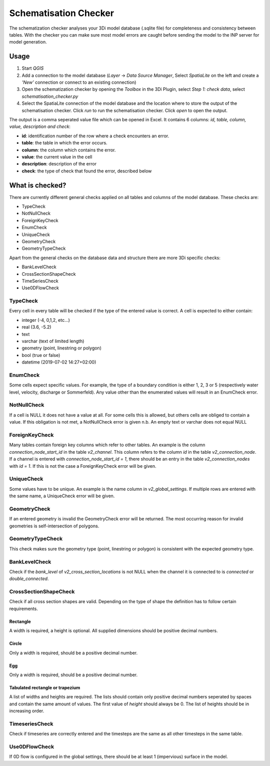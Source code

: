 Schematisation Checker
======================

The schematization checker analyses your 3Di model database (.sqlite file) for completeness and consistency between tables. With the checker you can make sure most model errors are caught before sending the model to the INP server for model generation. 


Usage
^^^^^

1. Start *QGIS*
2. Add a connection to the model database (*Layer* -> *Data Source Manager*, Select *SpatiaLite* on the left and create a *'New’* connection or connect to an existing connection)
3. Open the schematization checker by opening the *Toolbox* in the 3Di Plugin, select *Step 1: check data*, select *schematisation_checker.py*
4. Select the SpatiaLite connection of the model database and the location where to store the output of the schematisation checker. Click *run* to run the schematisation checker. Click *open* to open the output.

The output is a comma seperated value file which can be opened in Excel. It contains 6 columns: *id, table, column, value, description and check*:

- **id**: identification number of the row where a check encounters an error.
- **table**: the table in which the error occurs.
- **column**: the column which contains the error.
- **value**: the current value in the cell
- **description**: description of the error
- **check**: the type of check that found the error, described below

What is checked?
^^^^^^^^^^^^^^^^

There are currently different general checks applied on all tables and columns of the model database. These checks are:

- TypeCheck
- NotNullCheck
- ForeignKeyCheck
- EnumCheck
- UniqueCheck
- GeometryCheck
- GeometryTypeCheck

Apart from the general checks on the database data and structure there are more 3Di specific checks:

- BankLevelCheck
- CrossSectionShapeCheck
- TimeSeriesCheck
- Use0DFlowCheck


TypeCheck
---------
Every cell in every table will be checked if the type of the entered value is correct. A cell is expected to either contain:

- integer (-4, 0,1,2, etc…)
- real (3.6, -5.2)
- text
- varchar (text of limited length)
- geometry (point, linestring or polygon)
- bool (true or false)
- datetime (2019-07-02 14:27+02:00)

EnumCheck
---------
Some cells expect specific values. For example, the type of a boundary condition is either 1, 2, 3 or 5 (respectively water level, velocity, discharge or Sommerfeld). Any value other than the enumerated values will result in an EnumCheck error.

NotNullCheck
------------
If a cell is NULL it does not have a value at all. For some cells this is allowed, but others cells are obliged to contain a value. If this obligation is not met, a NotNullCheck error is given
n.b. An empty text or varchar does not equal NULL

ForeignKeyCheck
---------------
Many tables contain foreign key columns which refer to other tables. An example is the column *connection_node_start_id* in the table *v2_channel*. This column refers to the column *id* in the table *v2_connection_node*. If a channel is entered with *connection_node_start_id = 1*, there should be an entry in the table *v2_connection_nodes* with *id = 1*. If this is not the case a ForeignKeyCheck error will be given.

UniqueCheck
-----------
Some values have to be unique. An example is the name column in *v2_global_settings*. If multiple rows are entered with the same name, a UniqueCheck error will be given.

GeometryCheck
-------------
If an entered geometry is invalid the GeometryCheck error will be returned. The most occurring reason for invalid geometries is self-intersection of polygons.

GeometryTypeCheck
-----------------
This check makes sure the geometry type (point, linestring or polygon) is consistent with the expected geometry type.

BankLevelCheck 
--------------
Check if the *bank_level* of *v2_cross_section_locations* is not NULL when the channel it is connected to is *connected* or *double_connected*.

CrossSectionShapeCheck
----------------------
Check if all cross section shapes are valid.
Depending on the type of shape the definition has to follow certain requirements.

Rectangle
~~~~~~~~~
A width is required, a height is optional. All supplied dimensions should be positive decimal numbers.

Circle
~~~~~~
Only a width is required, should be a positive decimal number.

Egg
~~~
Only a width is required, should be a positive decimal number.

Tabulated rectangle or trapezium
~~~~~~~~~~~~~~~~~~~~~~~~~~~~~~~~
A list of widths and heights are required. The lists should contain only positive decimal numbers seperated by spaces and contain the same amount of values. The first value of *height* should always be 0. The list of heights should be in increasing order.

TimeseriesCheck
---------------
Check if timeseries are correctly entered and the timesteps are the same as all other timesteps in the same table.

Use0DFlowCheck
--------------
If 0D flow is configured in the global settings, there should be at least 1 (impervious) surface in the model.

